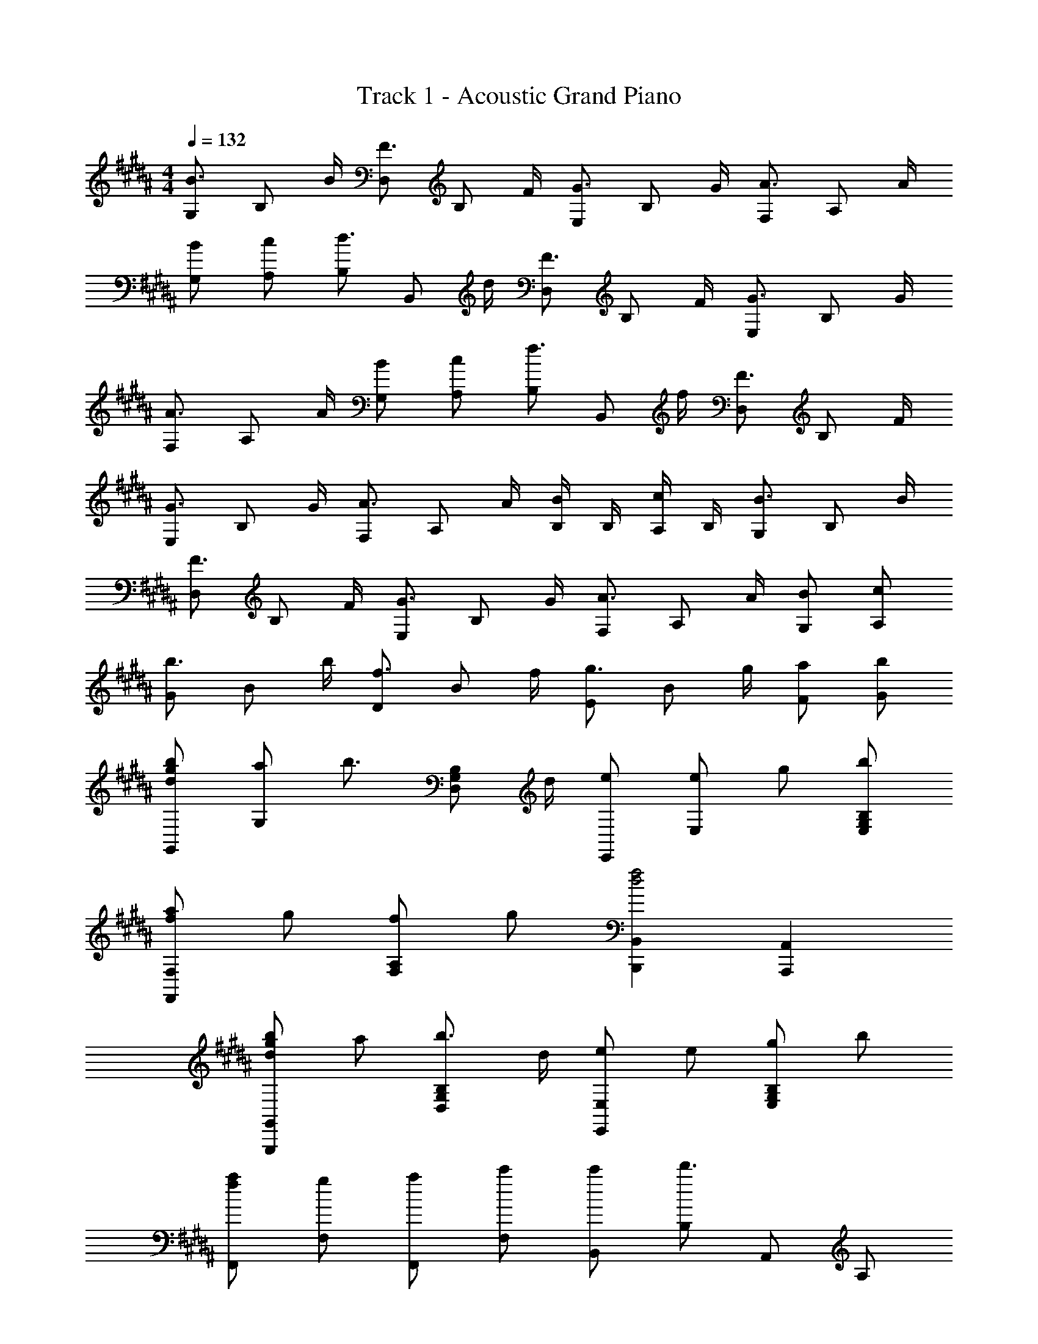 X: 1
T: Track 1 - Acoustic Grand Piano
Z: ABC Generated by Starbound Composer
L: 1/8
M: 4/4
Q: 1/4=132
K: B
[G,B3/2] [B,z/2] B/2 [D,F3/2] [B,z/2] F/2 [E,G3/2] [B,z/2] G/2 [F,A3/2] [A,z/2] A/2 
[BG,] [cA,] [B,d3/2] [B,,z/2] d/2 [D,F3/2] [B,z/2] F/2 [E,G3/2] [B,z/2] G/2 
[F,A3/2] [A,z/2] A/2 [BG,] [cA,] [B,f3/2] [B,,z/2] f/2 [D,F3/2] [B,z/2] F/2 
[E,G3/2] [B,z/2] G/2 [F,A3/2] [A,z/2] A/2 [B/2B,] B,/2 [c/2A,] B,/2 [G,B3/2] [B,z/2] B/2 
[D,F3/2] [B,z/2] F/2 [E,G3/2] [B,z/2] G/2 [F,A3/2] [A,z/2] A/2 [BG,] [cA,] 
[Gb3/2] [Bz/2] b/2 [Df3/2] [Bz/2] f/2 [Eg3/2] [Bz/2] g/2 [aF] [bG] 
[bgdG,,] [aG,] [b3/2z] [B,G,D,z/2] d/2 [eE,,] [eE,] g [bB,G,E,] 
[afF,2F,,2] g [fA,2F,2] g [B,,2B,,,2f4d4] [A,,2A,,,2] 
[bgdG,,2G,,,2] a [b3/2B,2G,2D,2] d/2 [eE,2E,,2] e [gB,2G,2E,2] b 
[afF,,] [gF,] [aF,,] [c'F,] [c'B,,] [B,d'3] A,, A, 
[bgdG,,] [aG,] [b3/2z] [B,G,D,z/2] d/2 [eE,,] [eE,] g [bB,G,E,] 
[afF,2F,,2] g [aA,2F,2] c [B,,f3d3] [B,F,] B,, [fB,F,] 
[gecC,] [Ca2] C, [bC] [afcD,] [bD] [aD,] [fD] 
[E,g3e3c3] E E, [gE] [afdF,] [Fb2] F, [aF] 
[G,B3/2] [B,z/2] B/2 [D,F3/2] [B,z/2] F/2 [E,G3/2] [B,z/2] G/2 [F,A3/2] [A,z/2] A/2 
[BG,] [cA,] [B,d3/2] [B,,z/2] d/2 [D,F3/2] [B,z/2] F/2 [E,G3/2] [B,z/2] G/2 
[F,A3/2] [A,z/2] A/2 [BG,] [cA,] [B,f3/2] [B,,z/2] f/2 [D,F3/2] [B,z/2] F/2 
[E,G3/2] [B,z/2] G/2 [F,A3/2] [A,z/2] A/2 [B/2B,] B,/2 [c/2A,] B,/2 [G,B3/2] [B,z/2] B/2 
[D,F3/2] [B,z/2] F/2 [E,G3/2] [B,z/2] G/2 [F,A3/2] [A,z/2] A/2 [BG,] [cA,] 
K: AB
K: AB
z7 ^E,, 
[^E^E,] [EE,,] [DE,] [E,,E3/2] [E,z/2] ^^F/2 [E,,G2] E, [GE,,] 
K: AB
K: AB
[GE,] [FE,,] [E,G3/2] [E,,z/2] A/2 [E,G2] E,, [FE,] [EE,,] 
[DE,] C,, [EC,] [EC,,] [DC,] [C,,E3/2] [C,z/2] F/2 [C,,G2] 
C, [GD,,] [GD,] [FD,,] [D,G3/2] [D,,z/2] A/2 [D,G2] D,, 
[FD,] [ED,,] [DD,] E,, [^BEE,] [BEE,,] [AEE,] [E,,B3/2E3/2] 
[E,z/2] [^^c/2F/2] [E,,d2G2] E, [GE,,] [GE,] [FE,,] [E,G3/2] [E,,z/2] A/2 
[GE,] [FE,,] [EE,] [DE,,] E, [BEC,,] [BEC,] [AEC,,] 
[C,B3/2E3/2] [C,,z/2] [c/2F/2] [C,d2G2] C,, [GC,] [GD,,] [FD,] [GD,,] 
[AD,] [BD,,] [AD,] [GD,,] [FD,] [C,,E2C2G,2] C, [C,,E2C2G,2] 
C, [ECG,C,,] [D,,F2D2A,2] D, D,, D, D,, [E,,E2C2G,2] 
E, [E,,E2C2G,2] E, [FE,,] [GE,] [FE,,] [EE,] [DE,,] 
[C,,E2C2G,2] C, [C,,E2C2G,2] C, [ECG,C,,] [D,,F2D2A,2] D, D,, 
F3/2 F/2 B2 B3 ^c 
[B4F4=E4^B,,8^^F,,8^B,,,8] B/2 A/2 G/2 F/2 ^E/2 D/2 C 
K: B
K: B
[bgdG,,] [aG,] [b3/2z] [B,G,D,z/2] d/2 [e=E,,] [e=E,] g [bB,G,E,] 
[afF,2^F,,2] g [fA,2F,2] g [=B,,2=B,,,2f4d4] [A,,2A,,,2] 
[bgdG,,2G,,,2] a [bB,2G,2D,2] d [eE,2E,,2] e [gB,2G,2E,2] b 
[afF,,] [gF,] [aF,,] [c'F,] [c'B,,] [B,d'3] A,, A, 
[bgdG,,] [aG,] b [dB,G,D,] [eE,,] [eE,] g [bB,G,E,] 
[afF,2F,,2] g [aA,2F,2] c [B,,f3d3] [B,F,] B,, [fB,F,] 
[ge=BC,] [Ca2] C, [bC] [afcD,] [bD] [aD,] [fD] 
[E,g2e2c2] =E [E,e'2c'2g2] E [F,a4f4c4] ^F F, F 
[bgdG,,] [aG,] [b3/2z] [B,G,D,z/2] d/2 [eE,,] [eE,] g [bB,G,E,] 
[afF,2F,,2] g [aA,2F,2] c [B,,2B,,,2f4d4] [A,,2A,,,2] 
[bgdG,,2G,,,2] a [b3/2B,2G,2D,2] d/2 [eE,2E,,2] e [gB,2G,2E,2] b 
[afF,,] [gF,] [aF,,] [c'F,] [c'B,,] [B,d'3] A,, A, 
[bgdG,,] [aG,] b [dB,G,D,] [eE,,] [eE,] g [bB,G,E,] 
[afF,2F,,2] g [aA,2F,2] c [B,,f3d3] [B,F,] B,, [fB,F,] 
[geBC,] [Ca2] C, [bC] [afcD,] [bD] [aD,] [fD] 
[E,,g3e3c3] E, E,, [gecE,] [afcF,,] [bF,] [aF,,] F, 
[G,B3/2] [B,z/2] B/2 [D,F3/2] [B,z/2] F/2 [E,G3/2] [B,z/2] G/2 [F,A3/2] [A,z/2] A/2 
[BG,] [cA,] [B,d3/2] [B,,z/2] d/2 [D,F3/2] [B,z/2] F/2 [E,G3/2] [B,z/2] G/2 
[F,A3/2] [A,z/2] A/2 [BG,] [cA,] [B,f3/2] [B,,z/2] f/2 [D,F3/2] [B,z/2] F/2 
[E,G3/2] [B,z/2] G/2 [F,A3/2] [A,z/2] A/2 [B/2B,] B,/2 [c/2A,] B,/2 [G,B3/2] [B,z/2] B/2 
[D,F3/2] [B,z/2] F/2 [E,G3/2] [B,z/2] G/2 [F,2A4] 
